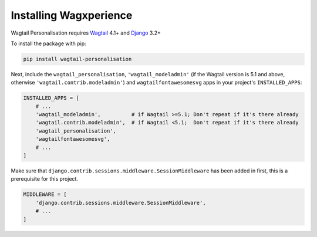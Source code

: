 Installing Wagxperience
=======================

Wagtail Personalisation requires Wagtail_ 4.1+ and Django_ 3.2+

.. _Wagtail: https://github.com/wagtail/wagtail
.. _Django: https://github.com/django/django


To install the package with pip:

.. code-block:: console

    pip install wagtail-personalisation

Next, include the ``wagtail_personalisation``, ``'wagtail_modeladmin'``
(if the Wagtail version is 5.1 and above, otherwise ``'wagtail.contrib.modeladmin'``)
and ``wagtailfontawesomesvg`` apps in your project's ``INSTALLED_APPS``:

.. code-block:: python

    INSTALLED_APPS = [
        # ...
        'wagtail_modeladmin',          # if Wagtail >=5.1; Don't repeat if it's there already
        'wagtail.contrib.modeladmin',  # if Wagtail <5.1;  Don't repeat if it's there already
        'wagtail_personalisation',
        'wagtailfontawesomesvg',
        # ...
    ]

Make sure that ``django.contrib.sessions.middleware.SessionMiddleware`` has
been added in first, this is a prerequisite for this project.

.. code-block:: python

    MIDDLEWARE = [
        'django.contrib.sessions.middleware.SessionMiddleware',
        # ...
    ]
